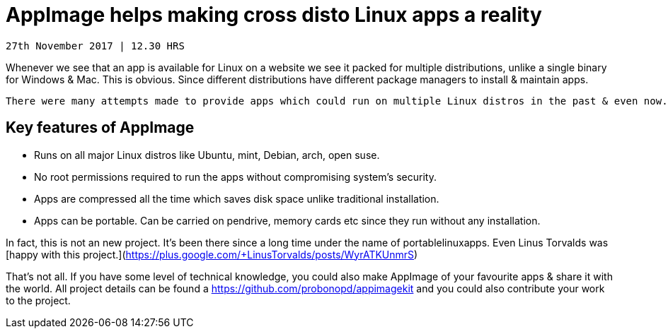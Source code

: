 # AppImage helps making cross disto Linux apps a reality 

-------------
27th November 2017 | 12.30 HRS 
-------------

Whenever we see that an app is available for Linux on a website we see it packed for multiple distributions, unlike a single binary for Windows & Mac. This is obvious. Since different distributions have different package managers to install & maintain apps. 
  
 There were many attempts made to provide apps which could run on multiple Linux distros in the past & even now. One of the succesful ways to deliver such apps is the [AppImage](http://AppImage.org) which relies on concet of *1 app = 1  file* 

## Key features of AppImage 
* Runs on all major Linux distros like Ubuntu, mint, Debian, arch, open suse.
* No root permissions required to run the apps without compromising system's security. 
* Apps are compressed all the time which saves disk space unlike traditional installation. 
* Apps can be portable. Can be carried on pendrive, memory cards etc since they run without any installation. 

In fact, this is not an new project. It's been there since a long time under the name of portablelinuxapps. Even Linus Torvalds was [happy with this project.](https://plus.google.com/+LinusTorvalds/posts/WyrATKUnmrS)

That's not all. If you have some level of technical knowledge, you could also make AppImage of your favourite apps & share it with the world. All project details can be found a https://github.com/probonopd/appimagekit and you could also contribute your work to the project. 
